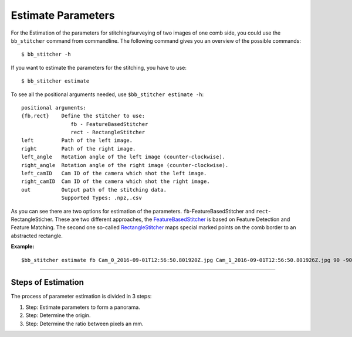 --------------------
Estimate Parameters
--------------------

For the Estimation of the parameters for stitching/surveying of two images
of one comb side, you could use the ``bb_stitcher`` command from commandline.
The following command gives you an overview of the possible commands::

    $ bb_stitcher -h

If you want to estimate the parameters for the stitching, you have to use::

    $ bb_stitcher estimate

To see all the positional arguments needed, use ``$bb_stitcher estimate -h``::

    positional arguments:
    {fb,rect}    Define the stitcher to use:
                    fb - FeatureBasedStitcher
                    rect - RectangleStitcher
    left         Path of the left image.
    right        Path of the right image.
    left_angle   Rotation angle of the left image (counter-clockwise).
    right_angle  Rotation angle of the right image (counter-clockwise).
    left_camID   Cam ID of the camera which shot the left image.
    right_camID  Cam ID of the camera which shot the right image.
    out          Output path of the stitching data.
                 Supported Types: .npz,.csv

As you can see there are two options for estimation of the parameters. ``fb``-FeatureBasedStitcher
and ``rect``-RectangleSticher. These are two different approaches, the
`FeatureBasedStitcher <https://www.mi.fu-berlin.de/inf/groups/ag-ki/Theses/Completed-theses/Bachelor-theses/2016/struempel/Bachelor-Struempel.pdf#figure.caption.24>`_ is based
on Feature Detection and Feature Matching. The second one so-called
`RectangleStitcher <https://www.mi.fu-berlin.de/inf/groups/ag-ki/Theses/Completed-theses/Bachelor-theses/2016/struempel/Bachelor-Struempel.pdf#figure.caption.27>`_ maps special
marked points on the comb border to an abstracted rectangle.

**Example:** ::

    $bb_stitcher estimate fb Cam_0_2016-09-01T12:56:50.801920Z.jpg Cam_1_2016-09-01T12:56:50.801926Z.jpg 90 -90 0 1 parameters.csv

------------------

Steps of Estimation
^^^^^^^^^^^^^^^^^^^
The process of parameter estimation is divided in 3 steps:

1. Step: Estimate parameters to form a panorama.
2. Step: Determine the origin.
3. Step: Determine the ratio between pixels an mm.